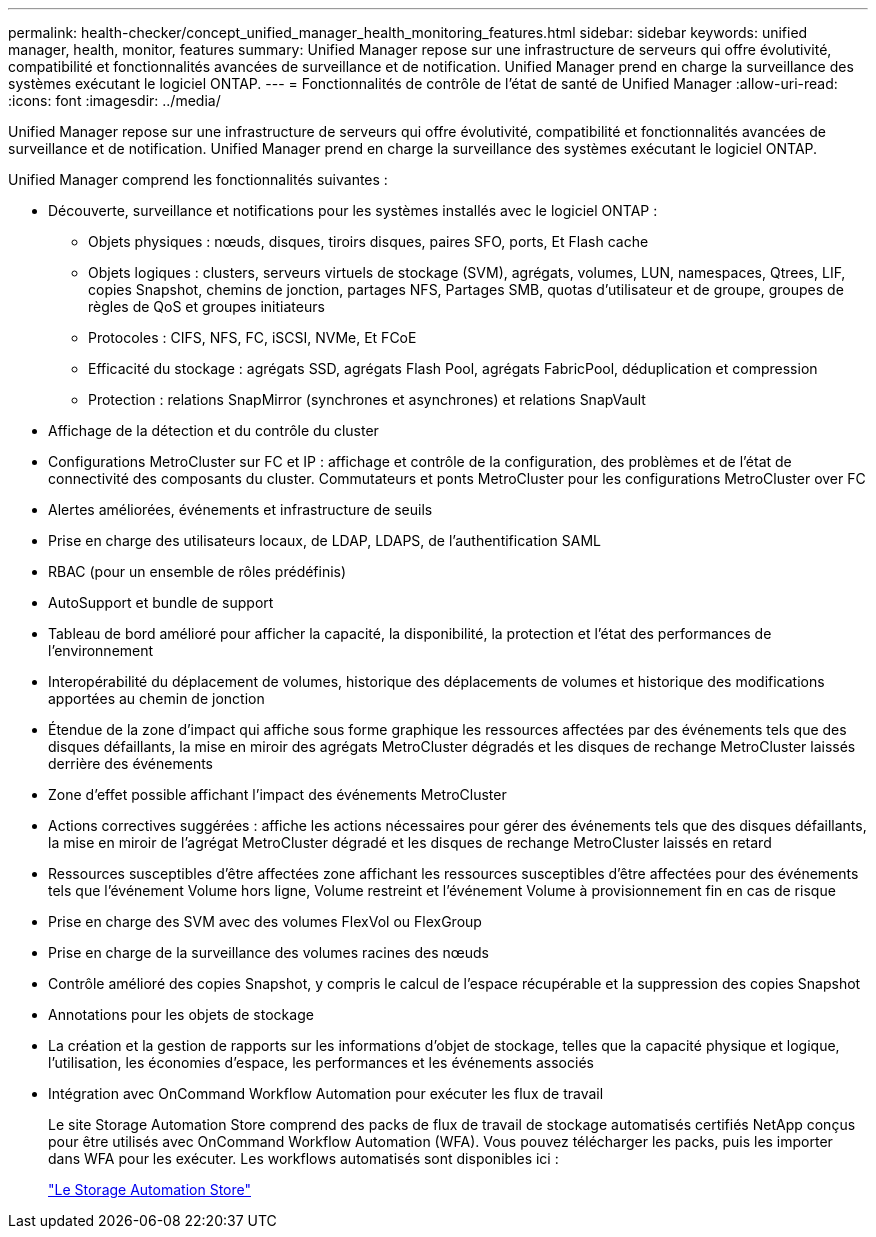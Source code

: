 ---
permalink: health-checker/concept_unified_manager_health_monitoring_features.html 
sidebar: sidebar 
keywords: unified manager, health, monitor, features 
summary: Unified Manager repose sur une infrastructure de serveurs qui offre évolutivité, compatibilité et fonctionnalités avancées de surveillance et de notification. Unified Manager prend en charge la surveillance des systèmes exécutant le logiciel ONTAP. 
---
= Fonctionnalités de contrôle de l'état de santé de Unified Manager
:allow-uri-read: 
:icons: font
:imagesdir: ../media/


[role="lead"]
Unified Manager repose sur une infrastructure de serveurs qui offre évolutivité, compatibilité et fonctionnalités avancées de surveillance et de notification. Unified Manager prend en charge la surveillance des systèmes exécutant le logiciel ONTAP.

Unified Manager comprend les fonctionnalités suivantes :

* Découverte, surveillance et notifications pour les systèmes installés avec le logiciel ONTAP :
+
** Objets physiques : nœuds, disques, tiroirs disques, paires SFO, ports, Et Flash cache
** Objets logiques : clusters, serveurs virtuels de stockage (SVM), agrégats, volumes, LUN, namespaces, Qtrees, LIF, copies Snapshot, chemins de jonction, partages NFS, Partages SMB, quotas d'utilisateur et de groupe, groupes de règles de QoS et groupes initiateurs
** Protocoles : CIFS, NFS, FC, iSCSI, NVMe, Et FCoE
** Efficacité du stockage : agrégats SSD, agrégats Flash Pool, agrégats FabricPool, déduplication et compression
** Protection : relations SnapMirror (synchrones et asynchrones) et relations SnapVault


* Affichage de la détection et du contrôle du cluster
* Configurations MetroCluster sur FC et IP : affichage et contrôle de la configuration, des problèmes et de l'état de connectivité des composants du cluster. Commutateurs et ponts MetroCluster pour les configurations MetroCluster over FC
* Alertes améliorées, événements et infrastructure de seuils
* Prise en charge des utilisateurs locaux, de LDAP, LDAPS, de l'authentification SAML
* RBAC (pour un ensemble de rôles prédéfinis)
* AutoSupport et bundle de support
* Tableau de bord amélioré pour afficher la capacité, la disponibilité, la protection et l'état des performances de l'environnement
* Interopérabilité du déplacement de volumes, historique des déplacements de volumes et historique des modifications apportées au chemin de jonction
* Étendue de la zone d'impact qui affiche sous forme graphique les ressources affectées par des événements tels que des disques défaillants, la mise en miroir des agrégats MetroCluster dégradés et les disques de rechange MetroCluster laissés derrière des événements
* Zone d'effet possible affichant l'impact des événements MetroCluster
* Actions correctives suggérées : affiche les actions nécessaires pour gérer des événements tels que des disques défaillants, la mise en miroir de l'agrégat MetroCluster dégradé et les disques de rechange MetroCluster laissés en retard
* Ressources susceptibles d'être affectées zone affichant les ressources susceptibles d'être affectées pour des événements tels que l'événement Volume hors ligne, Volume restreint et l'événement Volume à provisionnement fin en cas de risque
* Prise en charge des SVM avec des volumes FlexVol ou FlexGroup
* Prise en charge de la surveillance des volumes racines des nœuds
* Contrôle amélioré des copies Snapshot, y compris le calcul de l'espace récupérable et la suppression des copies Snapshot
* Annotations pour les objets de stockage
* La création et la gestion de rapports sur les informations d'objet de stockage, telles que la capacité physique et logique, l'utilisation, les économies d'espace, les performances et les événements associés
* Intégration avec OnCommand Workflow Automation pour exécuter les flux de travail
+
Le site Storage Automation Store comprend des packs de flux de travail de stockage automatisés certifiés NetApp conçus pour être utilisés avec OnCommand Workflow Automation (WFA). Vous pouvez télécharger les packs, puis les importer dans WFA pour les exécuter. Les workflows automatisés sont disponibles ici :

+
https://automationstore.netapp.com["Le Storage Automation Store"]


